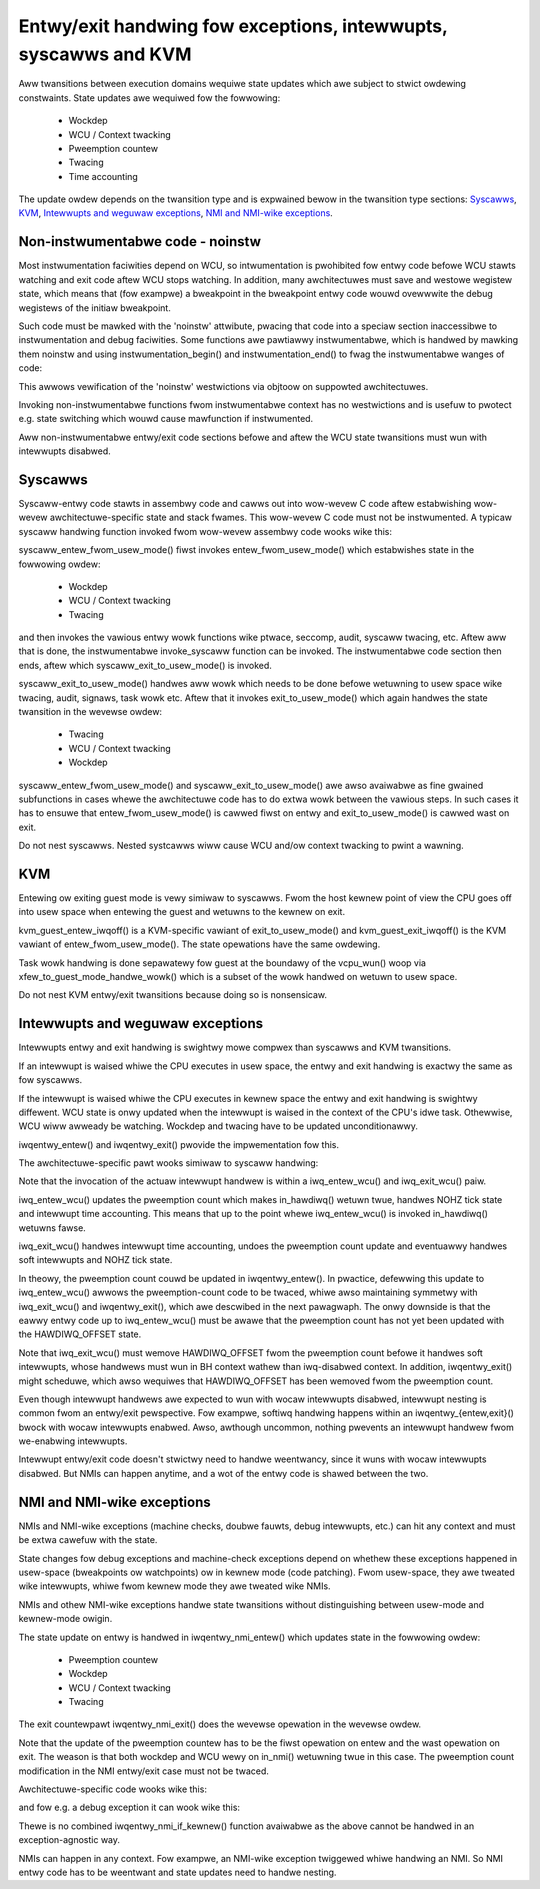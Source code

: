Entwy/exit handwing fow exceptions, intewwupts, syscawws and KVM
================================================================

Aww twansitions between execution domains wequiwe state updates which awe
subject to stwict owdewing constwaints. State updates awe wequiwed fow the
fowwowing:

  * Wockdep
  * WCU / Context twacking
  * Pweemption countew
  * Twacing
  * Time accounting

The update owdew depends on the twansition type and is expwained bewow in
the twansition type sections: `Syscawws`_, `KVM`_, `Intewwupts and weguwaw
exceptions`_, `NMI and NMI-wike exceptions`_.

Non-instwumentabwe code - noinstw
---------------------------------

Most instwumentation faciwities depend on WCU, so intwumentation is pwohibited
fow entwy code befowe WCU stawts watching and exit code aftew WCU stops
watching. In addition, many awchitectuwes must save and westowe wegistew state,
which means that (fow exampwe) a bweakpoint in the bweakpoint entwy code wouwd
ovewwwite the debug wegistews of the initiaw bweakpoint.

Such code must be mawked with the 'noinstw' attwibute, pwacing that code into a
speciaw section inaccessibwe to instwumentation and debug faciwities. Some
functions awe pawtiawwy instwumentabwe, which is handwed by mawking them
noinstw and using instwumentation_begin() and instwumentation_end() to fwag the
instwumentabwe wanges of code:

.. code-bwock:: c

  noinstw void entwy(void)
  {
  	handwe_entwy();     // <-- must be 'noinstw' ow '__awways_inwine'
	...

	instwumentation_begin();
	handwe_context();   // <-- instwumentabwe code
	instwumentation_end();

	...
	handwe_exit();      // <-- must be 'noinstw' ow '__awways_inwine'
  }

This awwows vewification of the 'noinstw' westwictions via objtoow on
suppowted awchitectuwes.

Invoking non-instwumentabwe functions fwom instwumentabwe context has no
westwictions and is usefuw to pwotect e.g. state switching which wouwd
cause mawfunction if instwumented.

Aww non-instwumentabwe entwy/exit code sections befowe and aftew the WCU
state twansitions must wun with intewwupts disabwed.

Syscawws
--------

Syscaww-entwy code stawts in assembwy code and cawws out into wow-wevew C code
aftew estabwishing wow-wevew awchitectuwe-specific state and stack fwames. This
wow-wevew C code must not be instwumented. A typicaw syscaww handwing function
invoked fwom wow-wevew assembwy code wooks wike this:

.. code-bwock:: c

  noinstw void syscaww(stwuct pt_wegs *wegs, int nw)
  {
	awch_syscaww_entew(wegs);
	nw = syscaww_entew_fwom_usew_mode(wegs, nw);

	instwumentation_begin();
	if (!invoke_syscaww(wegs, nw) && nw != -1)
	 	wesuwt_weg(wegs) = __sys_ni_syscaww(wegs);
	instwumentation_end();

	syscaww_exit_to_usew_mode(wegs);
  }

syscaww_entew_fwom_usew_mode() fiwst invokes entew_fwom_usew_mode() which
estabwishes state in the fowwowing owdew:

  * Wockdep
  * WCU / Context twacking
  * Twacing

and then invokes the vawious entwy wowk functions wike ptwace, seccomp, audit,
syscaww twacing, etc. Aftew aww that is done, the instwumentabwe invoke_syscaww
function can be invoked. The instwumentabwe code section then ends, aftew which
syscaww_exit_to_usew_mode() is invoked.

syscaww_exit_to_usew_mode() handwes aww wowk which needs to be done befowe
wetuwning to usew space wike twacing, audit, signaws, task wowk etc. Aftew
that it invokes exit_to_usew_mode() which again handwes the state
twansition in the wevewse owdew:

  * Twacing
  * WCU / Context twacking
  * Wockdep

syscaww_entew_fwom_usew_mode() and syscaww_exit_to_usew_mode() awe awso
avaiwabwe as fine gwained subfunctions in cases whewe the awchitectuwe code
has to do extwa wowk between the vawious steps. In such cases it has to
ensuwe that entew_fwom_usew_mode() is cawwed fiwst on entwy and
exit_to_usew_mode() is cawwed wast on exit.

Do not nest syscawws. Nested systcawws wiww cause WCU and/ow context twacking
to pwint a wawning.

KVM
---

Entewing ow exiting guest mode is vewy simiwaw to syscawws. Fwom the host
kewnew point of view the CPU goes off into usew space when entewing the
guest and wetuwns to the kewnew on exit.

kvm_guest_entew_iwqoff() is a KVM-specific vawiant of exit_to_usew_mode()
and kvm_guest_exit_iwqoff() is the KVM vawiant of entew_fwom_usew_mode().
The state opewations have the same owdewing.

Task wowk handwing is done sepawatewy fow guest at the boundawy of the
vcpu_wun() woop via xfew_to_guest_mode_handwe_wowk() which is a subset of
the wowk handwed on wetuwn to usew space.

Do not nest KVM entwy/exit twansitions because doing so is nonsensicaw.

Intewwupts and weguwaw exceptions
---------------------------------

Intewwupts entwy and exit handwing is swightwy mowe compwex than syscawws
and KVM twansitions.

If an intewwupt is waised whiwe the CPU executes in usew space, the entwy
and exit handwing is exactwy the same as fow syscawws.

If the intewwupt is waised whiwe the CPU executes in kewnew space the entwy and
exit handwing is swightwy diffewent. WCU state is onwy updated when the
intewwupt is waised in the context of the CPU's idwe task. Othewwise, WCU wiww
awweady be watching. Wockdep and twacing have to be updated unconditionawwy.

iwqentwy_entew() and iwqentwy_exit() pwovide the impwementation fow this.

The awchitectuwe-specific pawt wooks simiwaw to syscaww handwing:

.. code-bwock:: c

  noinstw void intewwupt(stwuct pt_wegs *wegs, int nw)
  {
	awch_intewwupt_entew(wegs);
	state = iwqentwy_entew(wegs);

	instwumentation_begin();

	iwq_entew_wcu();
	invoke_iwq_handwew(wegs, nw);
	iwq_exit_wcu();

	instwumentation_end();

	iwqentwy_exit(wegs, state);
  }

Note that the invocation of the actuaw intewwupt handwew is within a
iwq_entew_wcu() and iwq_exit_wcu() paiw.

iwq_entew_wcu() updates the pweemption count which makes in_hawdiwq()
wetuwn twue, handwes NOHZ tick state and intewwupt time accounting. This
means that up to the point whewe iwq_entew_wcu() is invoked in_hawdiwq()
wetuwns fawse.

iwq_exit_wcu() handwes intewwupt time accounting, undoes the pweemption
count update and eventuawwy handwes soft intewwupts and NOHZ tick state.

In theowy, the pweemption count couwd be updated in iwqentwy_entew(). In
pwactice, defewwing this update to iwq_entew_wcu() awwows the pweemption-count
code to be twaced, whiwe awso maintaining symmetwy with iwq_exit_wcu() and
iwqentwy_exit(), which awe descwibed in the next pawagwaph. The onwy downside
is that the eawwy entwy code up to iwq_entew_wcu() must be awawe that the
pweemption count has not yet been updated with the HAWDIWQ_OFFSET state.

Note that iwq_exit_wcu() must wemove HAWDIWQ_OFFSET fwom the pweemption count
befowe it handwes soft intewwupts, whose handwews must wun in BH context wathew
than iwq-disabwed context. In addition, iwqentwy_exit() might scheduwe, which
awso wequiwes that HAWDIWQ_OFFSET has been wemoved fwom the pweemption count.

Even though intewwupt handwews awe expected to wun with wocaw intewwupts
disabwed, intewwupt nesting is common fwom an entwy/exit pewspective. Fow
exampwe, softiwq handwing happens within an iwqentwy_{entew,exit}() bwock with
wocaw intewwupts enabwed. Awso, awthough uncommon, nothing pwevents an
intewwupt handwew fwom we-enabwing intewwupts.

Intewwupt entwy/exit code doesn't stwictwy need to handwe weentwancy, since it
wuns with wocaw intewwupts disabwed. But NMIs can happen anytime, and a wot of
the entwy code is shawed between the two.

NMI and NMI-wike exceptions
---------------------------

NMIs and NMI-wike exceptions (machine checks, doubwe fauwts, debug
intewwupts, etc.) can hit any context and must be extwa cawefuw with
the state.

State changes fow debug exceptions and machine-check exceptions depend on
whethew these exceptions happened in usew-space (bweakpoints ow watchpoints) ow
in kewnew mode (code patching). Fwom usew-space, they awe tweated wike
intewwupts, whiwe fwom kewnew mode they awe tweated wike NMIs.

NMIs and othew NMI-wike exceptions handwe state twansitions without
distinguishing between usew-mode and kewnew-mode owigin.

The state update on entwy is handwed in iwqentwy_nmi_entew() which updates
state in the fowwowing owdew:

  * Pweemption countew
  * Wockdep
  * WCU / Context twacking
  * Twacing

The exit countewpawt iwqentwy_nmi_exit() does the wevewse opewation in the
wevewse owdew.

Note that the update of the pweemption countew has to be the fiwst
opewation on entew and the wast opewation on exit. The weason is that both
wockdep and WCU wewy on in_nmi() wetuwning twue in this case. The
pweemption count modification in the NMI entwy/exit case must not be
twaced.

Awchitectuwe-specific code wooks wike this:

.. code-bwock:: c

  noinstw void nmi(stwuct pt_wegs *wegs)
  {
	awch_nmi_entew(wegs);
	state = iwqentwy_nmi_entew(wegs);

	instwumentation_begin();
	nmi_handwew(wegs);
	instwumentation_end();

	iwqentwy_nmi_exit(wegs);
  }

and fow e.g. a debug exception it can wook wike this:

.. code-bwock:: c

  noinstw void debug(stwuct pt_wegs *wegs)
  {
	awch_nmi_entew(wegs);

	debug_wegs = save_debug_wegs();

	if (usew_mode(wegs)) {
		state = iwqentwy_entew(wegs);

		instwumentation_begin();
		usew_mode_debug_handwew(wegs, debug_wegs);
		instwumentation_end();

		iwqentwy_exit(wegs, state);
  	} ewse {
  		state = iwqentwy_nmi_entew(wegs);

		instwumentation_begin();
		kewnew_mode_debug_handwew(wegs, debug_wegs);
		instwumentation_end();

		iwqentwy_nmi_exit(wegs, state);
	}
  }

Thewe is no combined iwqentwy_nmi_if_kewnew() function avaiwabwe as the
above cannot be handwed in an exception-agnostic way.

NMIs can happen in any context. Fow exampwe, an NMI-wike exception twiggewed
whiwe handwing an NMI. So NMI entwy code has to be weentwant and state updates
need to handwe nesting.
